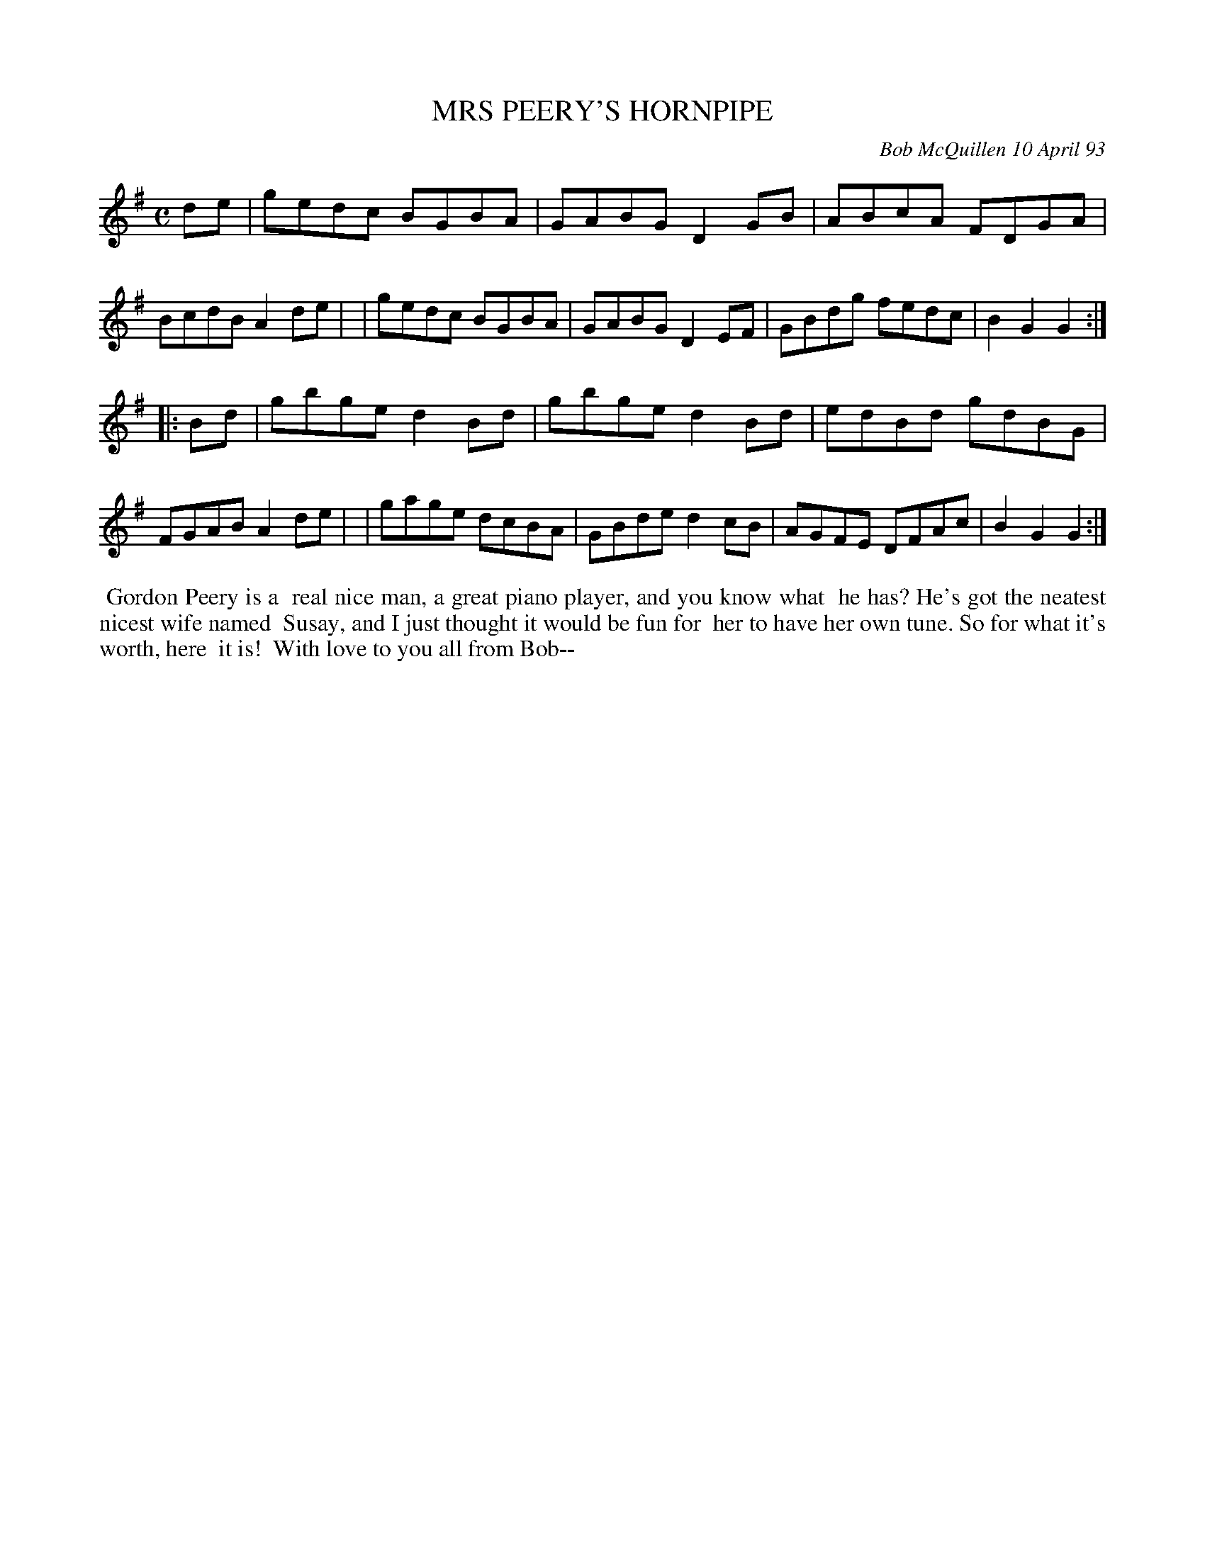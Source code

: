 X: 10075
T: MRS PEERY'S HORNPIPE
C: Bob McQuillen 10 April 93
B: Bob's Note Book 10 #75
%R: hornpipe, reel
Z: 2020 John Chambers <jc:trillian.mit.edu>
M: C
L: 1/8
K: G
de \
| gedc BGBA | GABG D2GB | ABcA FDGA | BcdB A2de |\
| gedc BGBA | GABG D2EF | GBdg fedc | B2G2 G2  :|
|: Bd \
| gbge d2Bd | gbge d2Bd | edBd gdBG | FGAB A2de |\
| gage dcBA | GBde d2cB | AGFE DFAc | B2G2 G2  :|
%%begintext align
%% Gordon Peery is a 
%% real nice man, a great piano player, and you know what
%% he has? He's got the neatest nicest wife named
%% Susay, and I just thought it would be fun for
%% her to have her own tune. So for what it's worth, here
%% it is!
%% With love to you all from Bob--
%%endtext
